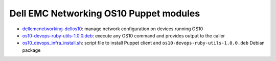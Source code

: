 ####################################### 
Dell EMC Networking OS10 Puppet modules
#######################################

-  `dellemcnetworking-dellos10 <https://forge.puppet.com/dellemcnetworking>`_: manage network configuration on devices running OS10
-  `os10-devops-ruby-utils-1.0.0.deb <https://github.com/Dell-Networking/dellos10-ruby-utils/raw/master/os10-devops-ruby-utils-1.0.0.deb>`_: execute any OS10 command and provides output to the caller
-  `os10_devops_infra_install.sh <https://raw.githubusercontent.com/Dell-Networking/dellos10-ruby-utils/master/os10_devops_infra_install.sh>`_: script file to install Puppet client and ``os10-devops-ruby-utils-1.0.0.deb`` Debian package

